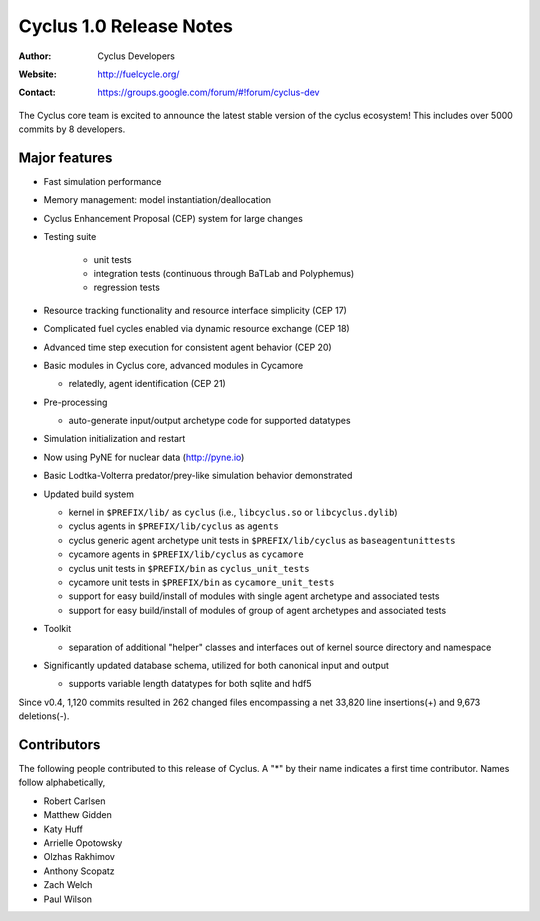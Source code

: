 ========================
Cyclus 1.0 Release Notes
========================

:Author: Cyclus Developers
:Website: http://fuelcycle.org/
:Contact: https://groups.google.com/forum/#!forum/cyclus-dev

The Cyclus core team is excited to announce the latest stable version 
of the cyclus ecosystem!  This includes over 5000 commits by 
8 developers.  

Major features
==============

- Fast simulation performance

- Memory management: model instantiation/deallocation

- Cyclus Enhancement Proposal (CEP) system for large changes

- Testing suite 

   * unit tests
   * integration tests (continuous through BaTLab and Polyphemus)
   * regression tests

- Resource tracking functionality and resource interface simplicity (CEP 17)

- Complicated fuel cycles enabled via dynamic resource exchange (CEP 18)

- Advanced time step execution for consistent agent behavior (CEP 20)

- Basic modules in Cyclus core, advanced modules in Cycamore

  * relatedly, agent identification (CEP 21)

- Pre-processing

  * auto-generate input/output archetype code for supported datatypes

- Simulation initialization and restart

- Now using PyNE for nuclear data (http://pyne.io)

- Basic Lodtka-Volterra predator/prey-like simulation behavior demonstrated

- Updated build system

  * kernel in ``$PREFIX/lib/`` as ``cyclus`` (i.e., ``libcyclus.so`` or
    ``libcyclus.dylib``)

  * cyclus agents in ``$PREFIX/lib/cyclus`` as ``agents``

  * cyclus generic agent archetype unit tests in ``$PREFIX/lib/cyclus`` as
    ``baseagentunittests``

  * cycamore agents in ``$PREFIX/lib/cyclus`` as ``cycamore``

  * cyclus unit tests in ``$PREFIX/bin`` as ``cyclus_unit_tests``

  * cycamore unit tests in ``$PREFIX/bin`` as ``cycamore_unit_tests``

  * support for easy build/install of modules with single agent archetype and
    associated tests

  * support for easy build/install of modules of group of agent archetypes and
    associated tests

- Toolkit

  * separation of additional "helper" classes and interfaces out of kernel
    source directory and namespace

- Significantly updated database schema, utilized for both canonical input and
  output

  * supports variable length datatypes for both sqlite and hdf5

Since v0.4, 1,120 commits resulted in 262 changed files encompassing a net
33,820 line insertions(+) and 9,673 deletions(-).

Contributors
============

The following people contributed to this release of Cyclus.  A "*" by their
name indicates a first time contributor.  Names follow alphabetically, 

* Robert Carlsen
* Matthew Gidden
* Katy Huff
* Arrielle Opotowsky
* Olzhas Rakhimov
* Anthony Scopatz
* Zach Welch
* Paul Wilson

